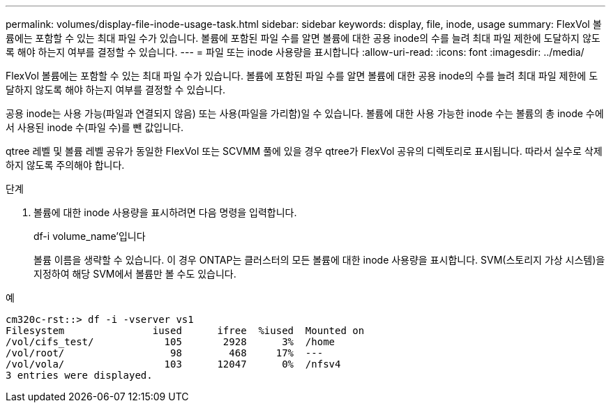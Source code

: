 ---
permalink: volumes/display-file-inode-usage-task.html 
sidebar: sidebar 
keywords: display, file, inode, usage 
summary: FlexVol 볼륨에는 포함할 수 있는 최대 파일 수가 있습니다. 볼륨에 포함된 파일 수를 알면 볼륨에 대한 공용 inode의 수를 늘려 최대 파일 제한에 도달하지 않도록 해야 하는지 여부를 결정할 수 있습니다. 
---
= 파일 또는 inode 사용량을 표시합니다
:allow-uri-read: 
:icons: font
:imagesdir: ../media/


[role="lead"]
FlexVol 볼륨에는 포함할 수 있는 최대 파일 수가 있습니다. 볼륨에 포함된 파일 수를 알면 볼륨에 대한 공용 inode의 수를 늘려 최대 파일 제한에 도달하지 않도록 해야 하는지 여부를 결정할 수 있습니다.

공용 inode는 사용 가능(파일과 연결되지 않음) 또는 사용(파일을 가리함)일 수 있습니다. 볼륨에 대한 사용 가능한 inode 수는 볼륨의 총 inode 수에서 사용된 inode 수(파일 수)를 뺀 값입니다.

qtree 레벨 및 볼륨 레벨 공유가 동일한 FlexVol 또는 SCVMM 풀에 있을 경우 qtree가 FlexVol 공유의 디렉토리로 표시됩니다. 따라서 실수로 삭제하지 않도록 주의해야 합니다.

.단계
. 볼륨에 대한 inode 사용량을 표시하려면 다음 명령을 입력합니다.
+
df-i volume_name'입니다

+
볼륨 이름을 생략할 수 있습니다. 이 경우 ONTAP는 클러스터의 모든 볼륨에 대한 inode 사용량을 표시합니다. SVM(스토리지 가상 시스템)을 지정하여 해당 SVM에서 볼륨만 볼 수도 있습니다.



.예
[listing]
----
cm320c-rst::> df -i -vserver vs1
Filesystem               iused      ifree  %iused  Mounted on
/vol/cifs_test/            105       2928      3%  /home
/vol/root/                  98        468     17%  ---
/vol/vola/                 103      12047      0%  /nfsv4
3 entries were displayed.
----
